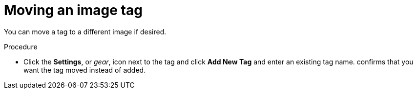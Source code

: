 :_content-type: CONCEPT
[id="moving-a-tag"]
= Moving an image tag

You can move a tag to a different image if desired. 

.Procedure

* Click the *Settings*, or _gear_, icon next to the tag and click *Add New Tag* and enter an existing tag name.
ifeval::["{context}" == "quay-io"]
{quayio}
endif::[]
ifeval::["{context}" == "use-quay"]
{productname}
endif::[]
confirms that you want the tag moved instead of added. 